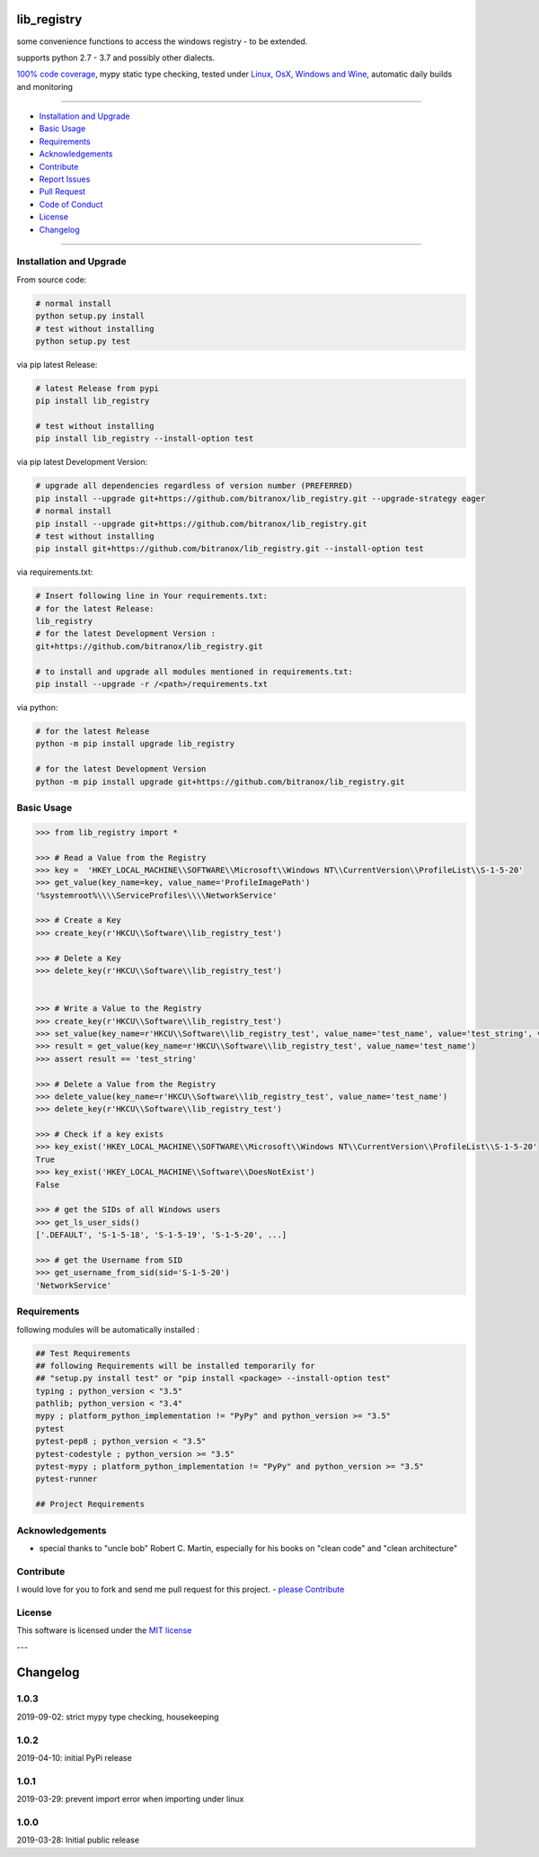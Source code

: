 lib_registry
============

|Pypi Status| |license| |maintenance|

|Build Status| |Codecov Status| |Better Code| |code climate| |snyk security|

.. |license| image:: https://img.shields.io/github/license/webcomics/pywine.svg
   :target: http://en.wikipedia.org/wiki/MIT_License
.. |maintenance| image:: https://img.shields.io/maintenance/yes/2019.svg
.. |Build Status| image:: https://travis-ci.org/bitranox/lib_registry.svg?branch=master
   :target: https://travis-ci.org/bitranox/lib_registry
.. for the pypi status link note the dashes, not the underscore !
.. |Pypi Status| image:: https://badge.fury.io/py/lib-registry.svg
   :target: https://badge.fury.io/py/lib_registry
.. |Codecov Status| image:: https://codecov.io/gh/bitranox/lib_registry/branch/master/graph/badge.svg
   :target: https://codecov.io/gh/bitranox/lib_registry
.. |Better Code| image:: https://bettercodehub.com/edge/badge/bitranox/lib_registry?branch=master
   :target: https://bettercodehub.com/results/bitranox/lib_registry
.. |snyk security| image:: https://snyk.io/test/github/bitranox/lib_registry/badge.svg
   :target: https://snyk.io/test/github/bitranox/lib_registry
.. |code climate| image:: https://api.codeclimate.com/v1/badges/affaa3b099c55c69950c/maintainability
   :target: https://codeclimate.com/github/bitranox/lib_registry/maintainability
   :alt: Maintainability

some convenience functions to access the windows registry - to be extended.

supports python 2.7 - 3.7 and possibly other dialects.

`100% code coverage <https://codecov.io/gh/bitranox/lib_registry>`_, mypy static type checking, tested under `Linux, OsX, Windows and Wine <https://travis-ci.org/bitranox/lib_registry>`_, automatic daily builds  and monitoring

----

- `Installation and Upgrade`_
- `Basic Usage`_
- `Requirements`_
- `Acknowledgements`_
- `Contribute`_
- `Report Issues <https://github.com/bitranox/lib_registry/blob/master/ISSUE_TEMPLATE.md>`_
- `Pull Request <https://github.com/bitranox/lib_registry/blob/master/PULL_REQUEST_TEMPLATE.md>`_
- `Code of Conduct <https://github.com/bitranox/lib_registry/blob/master/CODE_OF_CONDUCT.md>`_
- `License`_
- `Changelog`_

----

Installation and Upgrade
------------------------

From source code:

.. code-block:: bash

    # normal install
    python setup.py install
    # test without installing
    python setup.py test

via pip latest Release:

.. code-block:: bash

    # latest Release from pypi
    pip install lib_registry

    # test without installing
    pip install lib_registry --install-option test

via pip latest Development Version:

.. code-block:: bash

    # upgrade all dependencies regardless of version number (PREFERRED)
    pip install --upgrade git+https://github.com/bitranox/lib_registry.git --upgrade-strategy eager
    # normal install
    pip install --upgrade git+https://github.com/bitranox/lib_registry.git
    # test without installing
    pip install git+https://github.com/bitranox/lib_registry.git --install-option test

via requirements.txt:

.. code-block:: bash

    # Insert following line in Your requirements.txt:
    # for the latest Release:
    lib_registry
    # for the latest Development Version :
    git+https://github.com/bitranox/lib_registry.git

    # to install and upgrade all modules mentioned in requirements.txt:
    pip install --upgrade -r /<path>/requirements.txt

via python:

.. code-block:: python

    # for the latest Release
    python -m pip install upgrade lib_registry

    # for the latest Development Version
    python -m pip install upgrade git+https://github.com/bitranox/lib_registry.git

Basic Usage
-----------

.. code-block:: py

    >>> from lib_registry import *

    >>> # Read a Value from the Registry
    >>> key =  'HKEY_LOCAL_MACHINE\\SOFTWARE\\Microsoft\\Windows NT\\CurrentVersion\\ProfileList\\S-1-5-20'
    >>> get_value(key_name=key, value_name='ProfileImagePath')
    '%systemroot%\\\\ServiceProfiles\\\\NetworkService'

    >>> # Create a Key
    >>> create_key(r'HKCU\\Software\\lib_registry_test')

    >>> # Delete a Key
    >>> delete_key(r'HKCU\\Software\\lib_registry_test')


    >>> # Write a Value to the Registry
    >>> create_key(r'HKCU\\Software\\lib_registry_test')
    >>> set_value(key_name=r'HKCU\\Software\\lib_registry_test', value_name='test_name', value='test_string', value_type=REG_SZ)
    >>> result = get_value(key_name=r'HKCU\\Software\\lib_registry_test', value_name='test_name')
    >>> assert result == 'test_string'

    >>> # Delete a Value from the Registry
    >>> delete_value(key_name=r'HKCU\\Software\\lib_registry_test', value_name='test_name')
    >>> delete_key(r'HKCU\\Software\\lib_registry_test')

    >>> # Check if a key exists
    >>> key_exist('HKEY_LOCAL_MACHINE\\SOFTWARE\\Microsoft\\Windows NT\\CurrentVersion\\ProfileList\\S-1-5-20'
    True
    >>> key_exist('HKEY_LOCAL_MACHINE\\Software\\DoesNotExist')
    False

    >>> # get the SIDs of all Windows users
    >>> get_ls_user_sids()
    ['.DEFAULT', 'S-1-5-18', 'S-1-5-19', 'S-1-5-20', ...]

    >>> # get the Username from SID
    >>> get_username_from_sid(sid='S-1-5-20')
    'NetworkService'

Requirements
------------
following modules will be automatically installed :

.. code-block:: bash

    ## Test Requirements
    ## following Requirements will be installed temporarily for
    ## "setup.py install test" or "pip install <package> --install-option test"
    typing ; python_version < "3.5"
    pathlib; python_version < "3.4"
    mypy ; platform_python_implementation != "PyPy" and python_version >= "3.5"
    pytest
    pytest-pep8 ; python_version < "3.5"
    pytest-codestyle ; python_version >= "3.5"
    pytest-mypy ; platform_python_implementation != "PyPy" and python_version >= "3.5"
    pytest-runner

    ## Project Requirements

Acknowledgements
----------------

- special thanks to "uncle bob" Robert C. Martin, especially for his books on "clean code" and "clean architecture"

Contribute
----------

I would love for you to fork and send me pull request for this project.
- `please Contribute <https://github.com/bitranox/lib_registry/blob/master/CONTRIBUTING.md>`_

License
-------

This software is licensed under the `MIT license <http://en.wikipedia.org/wiki/MIT_License>`_

---

Changelog
=========

1.0.3
-----
2019-09-02: strict mypy type checking, housekeeping

1.0.2
-----
2019-04-10: initial PyPi release

1.0.1
-----
2019-03-29: prevent import error when importing under linux

1.0.0
-----
2019-03-28: Initial public release


